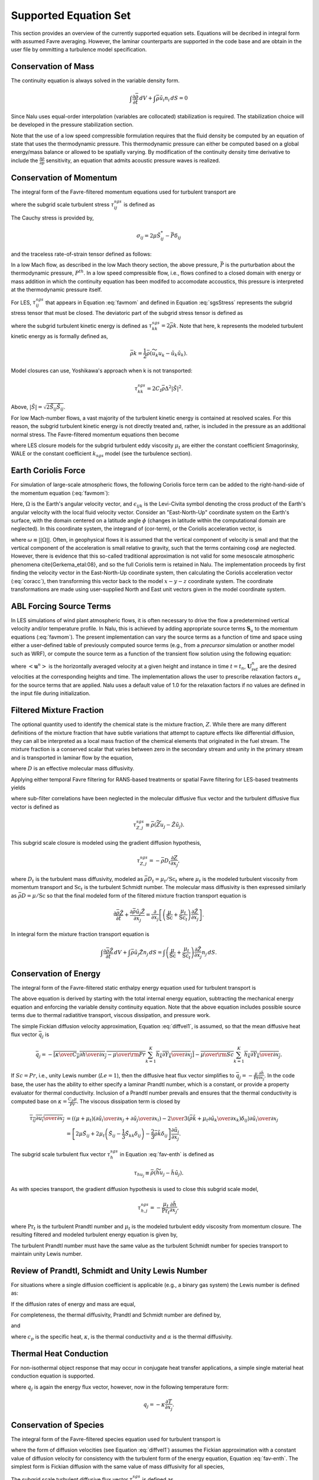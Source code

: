 Supported Equation Set
----------------------

This section provides an overview of the currently supported equation
sets. Equations will be decribed in integral form with assumed Favre
averaging. However, the laminar counterparts are supported in the code
base and are obtain in the user file by ommitting a turbulence model
specification.

Conservation of Mass
++++++++++++++++++++

The continuity equation is always solved in the variable density form.

.. math::

   \int \frac{\partial \bar{\rho}} {\partial t}\, dV
   + \int \bar{\rho} \tilde{u}_i  n_i\, dS = 0

Since Nalu uses equal-order interpolation (variables are collocated)
stabilization is required. The stabilization choice will be developed in
the pressure stabilization section.

Note that the use of a low speed compressible formulation requires that
the fluid density be computed by an equation of state that uses the
thermodynamic pressure. This thermodynamic pressure can either be
computed based on a global energy/mass balance or allowed to be
spatially varying. By modification of the continuity density time
derivative to include the :math:`\frac{\partial \rho}{\partial p}`
sensitivity, an equation that admits acoustic pressure waves is
realized.

Conservation of Momentum
++++++++++++++++++++++++

The integral form of the Favre-filtered momentum equations used for turbulent transport are

.. math::
   :label: favmom
   :nowrap:

   \begin{align}
   \int {{\partial \bar{\rho} \tilde{u}_i} \over {\partial t}} {\rm d}V
   + \int \bar{\rho} \tilde{u}_i \tilde{u}_j n_j {\rm d}S 
   &=
   \int \tilde{\sigma}_{ij} n_j {\rm d}S 
   -\int \tau^{sgs}_{ij} n_j {\rm d}S \nonumber \\ 
   &+ \int \left(\bar{\rho} - \rho_{\circ} \right) g_i {\rm d}V,
   \end{align}

where the subgrid scale turbulent stress :math:`\tau^{sgs}_{ij}` is defined as

.. math::
   :label: sgsStress

   \tau^{sgs}_{ij} \equiv \bar{\rho} ( \widetilde{u_i u_j} - 
     \tilde{u}_i \tilde{u}_j ).

The Cauchy stress is provided by,

.. math::

   \sigma_{ij}  = 2 \mu \tilde S^*_{ij} - \bar P \delta_{ij}

and the traceless rate-of-strain tensor defined as follows:

.. math::
   :nowrap:

   \begin{align}
   \tilde S^*_{ij} &= \tilde S_{ij} - \frac{1}{3} \delta_{ij} \tilde S_{kk} \nonumber \\
   &= \tilde S_{ij} - \frac{1}{3} \frac{\partial \tilde u_k }{\partial x_k}\delta_{ij}.
   \end{align}

In a low Mach flow, as described in the low Mach theory section, the
above pressure, :math:`\bar P` is the purturbation about the
thermodynamic pressure, :math:`P^{th}`. In a low speed compressible
flow, i.e., flows confined to a closed domain with energy or mass
addition in which the continuity equation has been modifed to accomodate
accoustics, this pressure is interpreted at the thermodynamic pressure
itself.

For LES, :math:`\tau^{sgs}_{ij}` that appears in Equation :eq:`favmom` and 
defined in Equation :eq:`sgsStress` represents the subgrid stress tensor that 
must be closed. The deviatoric part of the subgrid stress tensor is defined as

.. math::
   :label: deviatoric-stress-les

   \tau^{sgs}_{ij} = \tau^{sgs}_{ij} - \frac{1}{3} \delta_{ij} \tau^{sgs}_{kk}

where the subgrid turbulent kinetic energy is defined as
:math:`\tau^{sgs}_{kk} = 2 \bar \rho k`. Note that here,
k represents the modeled turbulent kinetic energy as is formally defined as,

.. math::

   \bar \rho k = \frac{1}{2} \bar\rho ( \widetilde{u_k u_k} - \tilde u_k \tilde u_k).

Model closures can use, Yoshikawa's approach when k is not transported:

.. math::

   \tau^{sgs}_{kk} = 2 C_I \bar \rho \Delta^2 | \tilde S | ^2.

Above, :math:`| \tilde S | = \sqrt {2 \tilde S_{ij} \tilde S_{ij}}`.

For low Mach-number flows, a vast majority of the turbulent kinetic
energy is contained at resolved scales. For this reason, the subgrid
turbulent kinetic energy is not directly treated and, rather, is included 
in the pressure as an additional normal stress.
The Favre-filtered momentum equations then become

.. math::
   :label: mod-mom-les

   &\int {{\partial \bar{\rho} \tilde{u}_i} \over {\partial t}}
   {\rm d}V + \int \bar{\rho} \tilde{u}_i \tilde{u}_j n_j {\rm d}S 
   + \int \left( \bar{P} + \frac{2}{3} \bar{\rho} k \right)
   n_i {\rm d}S = \nonumber \\
   & \int 2 (\mu + \mu_t) \left( \tilde{S}_{ij} - \frac{1}{3}
   \tilde{S}_{kk} \delta_{ij} \right) n_j {\rm d}S
   + \int \left(\bar{\rho} - \rho_{\circ} \right) g_i {\rm d}V,

where LES closure models for the subgrid turbulent eddy viscosity
:math:`\mu_t` are either the constant coefficient Smagorinsky, WALE or
the constant coefficient :math:`k_{sgs}` model (see the turbulence
section).

Earth Coriolis Force
++++++++++++++++++++

For simulation of large-scale atmospheric flows, the following Coriolis 
force term can be added to the right-hand-side of the momentum equation (:eq:`favmom`):

.. math::
   :label: cor-term

   \int -2\bar{\rho}\epsilon_{ijk}\Omega_ju_k ~{\rm d}V.

Here, :math:`\Omega` is the Earth's angular velocity vector,
and :math:`\epsilon_{ijk}` is the Levi-Civita symbol denoting the cross product
of the Earth's angular velocity with the local fluid velocity
vector. Consider an "East-North-Up" coordinate system on the Earth's
surface, with the domain centered on a latitude angle :math:`\phi` (changes
in latitude within the computational domain are neglected). In this
coordinate system, the integrand of (cor-term), or the Coriolis
acceleration vector, is

.. math::
   :label: coracc

   2 \bar{\rho} \omega
   \begin{bmatrix} u_n \sin\phi - u_u \cos\phi \\
                   -u_e \sin\phi \\
                   u_e \cos\phi
   \end{bmatrix},

where :math:`\omega \equiv ||\Omega||`.  Often, in geophysical flows it is
assumed that the vertical component of velocity is small and that the
vertical component of the acceleration is small relative to gravity,
such that the terms containing :math:`\cos\phi` are neglected.  However,
there is evidence that this so-called traditional approximation is not
valid for some mesoscale atmospheric phenomena \cite{Gerkema_etal:08},
and so the full Coriolis term is retained in Nalu. The implementation
proceeds by first finding the velocity vector in the East-North-Up
coordinate system, then calculating the Coriolis acceleration vector
(:eq:`coracc`), then transforming this vector back to the model
:math:`x-y-z` coordinate system.  The coordinate transformations are made
using user-supplied North and East unit vectors given in the model
coordinate system.

ABL Forcing Source Terms
++++++++++++++++++++++++

In LES simulations of wind plant atmospheric flows, it is often necessary to
drive the flow a predetermined vertical velocity and/or temperature profile. In
Nalu, this is achieved by adding appropriate source terms :math:`\mathbf{S}_u` to the
momentum equations (:eq:`favmom`). The present implementation can vary the
source terms as a function of time and space using either a user-defined table
of previously computed source terms (e.g., from a *precursor* simulation or
another model such as WRF), or compute the source term as a function of the
transient flow solution using the following equation:

.. math::
  :label: abl-mom-source

   \mathbf{S}_u^n = \alpha_u \bar{\rho} \left( \frac{\mathbf{U}^n_\mathrm{ref}
    - \left<\mathbf{u}^n\right>}{\Delta t^n}\right)

where :math:`\left<\mathbf{u}^n\right>` is the horizontally averaged velocity at a
given height and instance in time :math:`t=t_n`, :math:`\mathbf{U}^n_\mathrm{ref}` are the desired
velocities at the corresponding heights and time. The implementation allows the
user to prescribe relaxation factors :math:`\alpha_u` for the source terms that are
applied. Nalu uses a default value of 1.0 for the relaxation factors if no
values are defined in the input file during initialization.

Filtered Mixture Fraction
+++++++++++++++++++++++++

The optional quantity used to identify the chemical state is the mixture
fraction, :math:`Z`. While there are many different definitions of the
mixture fraction that have subtle variations that attempt to capture
effects like differential diffusion, they can all be interpreted as a
local mass fraction of the chemical elements that originated in the fuel
stream. The mixture fraction is a conserved scalar that varies between
zero in the secondary stream and unity in the primary stream and is
transported in laminar flow by the equation,

.. math::
   :label: eqn:lam_Z

   \frac{\partial \rho Z}{\partial t}
   + \frac{ \partial \rho u_j Z }{ \partial x_j}
   = \frac{\partial}{\partial x_j} \left( \rho D \frac{\partial Z}{\partial x_j}
   \right),  

where :math:`D` is an effective molecular mass diffusivity.

Applying either temporal Favre filtering for RANS-based treatments or
spatial Favre filtering for LES-based treatments yields

.. math::
   :label: eqn:turb_Z

   \int \frac{\partial \bar{\rho} \tilde{Z}}{\partial t} {\rm d}V
   + \int \bar{\rho} \tilde{u}_j \tilde{Z} n_j {\rm d}S
   = - \int \tau^{sgs}_{Z,j} n_j {\rm d}S + \int \bar{\rho} D \frac{\partial \tilde{Z}}{\partial x_j} n_j {\rm d}S,  

where sub-filter correlations have been neglected in the molecular
diffusive flux vector and the turbulent diffusive flux vector is defined
as

.. math::

   \tau^{sgs}_{Z,j} \equiv \bar{\rho} \left( \widetilde{Z u_j} -
   \tilde{Z} \tilde{u}_j \right).

This subgrid scale closure is modeled using the gradient diffusion hypothesis,

.. math::

   \tau^{sgs}_{Z,j} = - \bar{\rho} D_t \frac{\partial Z}{\partial x_j},

where :math:`D_t` is the turbulent mass diffusivity, modeled as
:math:`\bar{\rho} D_t = \mu_t / \mathrm{Sc}_t` where :math:`\mu_t` is the modeled turbulent
viscosity from momentum transport and :math:`\mathrm{Sc}_t` is the
turbulent Schmidt number. The molecular mass diffusivity is then
expressed similarly as :math:`\bar{\rho} D = \mu / \mathrm{Sc}` so that
the final modeled form of the filtered mixture fraction transport
equation is

.. math::

   \frac{\partial \bar{\rho} \tilde{Z}}{\partial t}
     + \frac{ \partial \bar{\rho} \tilde{u}_j \tilde{Z} }{ \partial x_j}
     = \frac{\partial}{\partial x_j} 
       \left[ \left( \frac{\mu}{\mathrm{Sc}} + \frac{\mu_t}{\mathrm{Sc}_t} \right)
       \frac{\partial \tilde{Z}}{\partial x_j} \right].

In integral form the mixture fraction transport equation is

.. math::

   \int \frac{\partial \bar{\rho} \tilde{Z}}{\partial t}\, dV
     + \int \bar{\rho} \tilde{u}_j \tilde{Z} n_j\, dS
     = \int \left( \frac{\mu}{\mathrm{Sc}} + \frac{\mu_t}{\mathrm{Sc}_t} \right)
       \frac{\partial \tilde{Z}}{\partial x_j} n_j\, dS.

Conservation of Energy
++++++++++++++++++++++

The integral form of the Favre-filtered static enthalpy energy equation
used for turbulent transport is

.. math::
   :label: fav-enth

     \int {{\partial \bar{\rho} \tilde{h}} \over {\partial t}} {\rm d}V
     + \int \bar{\rho} \tilde{h} \tilde{u}_j n_j {\rm d}S 
     &= - \int \bar{q}_j n_j {\rm d}S
     - \int \tau^{sgs}_{h,j} n_j {\rm d}S 
     - \int {{\partial \bar{q}_i^r} \over {\partial x_i}} {\rm d}V \nonumber \\
     &+ \int \left({{\partial \bar{P}} \over {\partial t}} + \tilde{u}_j {{\partial \bar{P}} \over {\partial x_j}}\right){\rm d}V
     + \int \overline{\tau_{ij} {{\partial u_i} \over {\partial x_j }}} {\rm d}V.


The above equation is derived by starting with the total internal
energy equation, subtracting the mechanical energy equation and
enforcing the variable density continuity equation. Note that the above
equation includes possible source terms due to thermal radiatitive
transport, viscous dissipation, and pressure work.

The simple Fickian diffusion velocity approximation,
Equation :eq:`diffvel1`, is assumed, so that the mean diffusive heat flux
vector :math:`\bar{q}_j` is

.. math::

     \bar{q}_j = - \overline{ \left[ {\kappa \over {C_p}}
                          {{\partial h} \over {\partial x_j}}
                    -  {\mu \over {\rm Pr}} 
           \sum_{k=1}^K h_k {{\partial Y_k} \over {\partial x_j}} \right] }
        - \overline{ {\mu \over {\rm Sc}}
           \sum_{k=1}^K h_k {{\partial Y_k} \over {\partial x_j}} }.

If :math:`Sc = Pr`, i.e., unity Lewis number (:math:`Le = 1`), then the diffusive heat
flux vector simplifies to :math:`\bar{q}_j = -\frac{\mu}{\mathrm{Pr}}
\frac{\partial \tilde{h}}{\partial x_j}`. In the code base, the user has
the ability to either specify a laminar Prandtl number, which is a
constant, or provide a property evaluator for thermal conductivity.
Inclusion of a Prandtl number prevails and ensures that the thermal
conductivity is computed base on :math:`\kappa = \frac{C_p \mu}{Pr}`.
The viscous dissipation term is closed by

.. math::

   \overline{\tau_{ij} {{\partial u_i} \over {\partial x_j }}}
     &= \left(\left(\mu + \mu_t\right) \left( {{\partial \tilde{u}_i} 
         \over {\partial x_j}}
       + {{\partial \tilde{u}_j} \over {\partial x_i}} \right)
       - {2 \over 3} \left( \bar{\rho} \tilde{k} + 
         \mu_t{{\partial \tilde{u}_k} \over {\partial x_k}} \right)
         \delta_{ij} \right) {{\partial \tilde{u}_i} \over {\partial x_j}}
         \nonumber \\
     &= \left[ 2 \mu \tilde{S}_{ij} 
       + 2 \mu_t \left( \tilde{S}_{ij} - \frac{1}{3} \tilde{S}_{kk}
         \delta_{ij} \right) - \frac{2}{3} \bar{\rho} \tilde{k}
         \delta_{ij} \right] \frac{\partial \tilde{u}_i}{\partial x_j}.

The subgrid scale turbulent flux vector :math:`\tau^{sgs}_{h}` in
Equation :eq:`fav-enth` is defined as

.. math::

   \tau_{h u_j} \equiv \bar{\rho} \left( \widetilde{h u_j} - 
        \tilde{h} \tilde{u}_j \right).

As with species transport, the gradient diffusion hypothesis is used to close
this subgrid scale model,

.. math::

   \tau^{sgs}_{h,j} = - \frac{\mu_t}{\mathrm{Pr}_t} \frac{\partial \tilde{h}}{\partial x_j},

where :math:`\mathrm{Pr}_t` is the turbulent Prandtl number and :math:`\mu_t` is 
the modeled turbulent eddy viscosity from momentum closure.  
The resulting filtered and modeled turbulent energy equation is given by,

.. math::
   :label: mod-enth

   \int {{\partial \bar{\rho} \tilde{h}} \over {\partial t}} {\rm d}V
   + \int \bar{\rho} \tilde{h} \tilde{u}_j n_j {\rm d}S 
   &= \int \left( {\mu \over {\rm Pr}} + {{\mu_t} \over {{\rm Pr}_t}} \right) 
   {{\partial \tilde{h}} \over {\partial x_j}}  n_j {\rm d}S 
   - \int {{\partial \bar{q}_i^r} \over {\partial x_i}} {\rm d}V \nonumber \\
   &+ \int \left({{\partial \bar{P}} \over {\partial t}} + \tilde{u}_j 
   {{\partial \bar{P}} \over {\partial x_j}}\right){\rm d}V
   + \int \overline{\tau_{ij} {{\partial u_j} \over {\partial x_j }}} {\rm d}V.


The turbulent Prandtl number must have the same value as the turbulent
Schmidt number for species transport to maintain unity Lewis number.

Review of Prandtl, Schmidt and Unity Lewis Number
+++++++++++++++++++++++++++++++++++++++++++++++++

For situations where a single diffusion coefficient is applicable (e.g.,
a binary gas system) the Lewis number is defined as:

.. math::
   :label: lewisNumber

   {\rm Le} = {{\rm Sc} \over {\rm Pr}} = {{\alpha} \over {D}}. 


If the diffusion rates of energy and mass are equal,

.. math::
   :label: lewisNumberUnity

   {\rm Sc = Pr \ and \ Le = 1}. 


For completeness, the thermal diffusivity, Prandtl and Schmidt number
are defined by,

.. math::
   :label: thermalDiff

   \alpha = {{\kappa} \over {\rho c_p}},


.. math::
   :label: prandtl

   {\rm Pr} = {{c_p \mu } \over {\kappa}} = {{\mu} \over {\rho \alpha}},


and

.. math::
   :label: schmidt

   {\rm Sc} = {{\mu } \over {\rho D}}, 


where :math:`c_p` is the specific heat, :math:`\kappa`, is the thermal
conductivity and :math:`\alpha` is the thermal diffusivity.

Thermal Heat Conduction
+++++++++++++++++++++++

For non-isothermal object response that may occur in conjugate heat
transfer applications, a simple single material heat conduction equation
is supported.

.. math::
   :label: thermalHeatEquation

   \int \rho C_p \frac{\partial T} {\partial t} {\rm d}V
   + \int q_j n_j {\rm d}S = \int S {\rm d}V.


where :math:`q_j` is again the energy flux vector, however, now in the
following temperature form:

.. math::

   q_j = -\kappa \frac{\partial T}{\partial x_j}.

Conservation of Species
+++++++++++++++++++++++

The integral form of the Favre-filtered species equation used for
turbulent transport is

.. math::
   :label: fav-species

   \int {{\partial \bar{\rho} \tilde{Y}_k} \over {\partial t}} {\rm d}V
   + \int \bar{\rho} \tilde{Y}_k \tilde{u}_j n_j {\rm d}S = 
   - \int \tau^{sgs}_{Y_k,j} n_j {\rm d}S
   - \int \overline{\rho Y_k \hat{u}_{j,k}} n_j {\rm d}S + 
   \int \overline{\dot{\omega}_k} {\rm d}V,


where the form of diffusion velocities (see Equation :eq:`diffvel1`)
assumes the Fickian approximation with a constant value of diffusion
velocity for consistency with the turbulent form of the energy equation,
Equation :eq:`fav-enth`. The simplest form is Fickian diffusion with the
same value of mass diffusivity for all species,

.. math::
   :label: diffvel1

   \hat{u}_{j,k}= - D {1 \over {Y_k}} 
   {{\partial Y_k} \over {\partial x_j}} .


The subgrid scale turbulent diffusive flux vector :math:`\tau^{sgs}_{Y_kj}` is defined
as

.. math::

   \tau^{sgs}_{Y_k,j} \equiv \bar{\rho} \left( \widetilde{Y_k u_j} - 
   \tilde{Y_k} \tilde{u}_j \right).

The closure for this model takes on its usual gradient diffusion hypothesis, i.e.,

.. math::

   \tau^{sgs}_{Y_k,j} = - \frac{\mu_t}{\mathrm{Sc}_t} \frac{\partial 
     \tilde{Y}_k}{\partial x_j}, 

where :math:`\mathrm{Sc}_t` is the turbulent Schmidt number for all
species and :math:`\mu_t` is the modeled turbulent eddy viscosity from
momentum closure.

The Favre-filtered and modeled turbulent species transport equation is,

.. math::
   :label: mod-species

   \int {{\partial \bar{\rho} \tilde{Y}_k} \over {\partial t}} {\rm d}V
   + \int \bar{\rho} \tilde{Y}_k \tilde{u}_j n_j {\rm d}S = 
   \int \left( {\mu \over {\rm Sc}} 
   + {{\mu_t} \over {{\rm Sc}_t}}  \right)
   {{\partial \tilde{Y}_k} \over
   {\partial x_j}} n_j {\rm d}S + 
   \int \overline{\dot{\omega}}_k {\rm d}V .


If transporting both energy and species equations, the laminar Prandtl
number must be equal to the laminar Schmidt number and the turbulent
Prandtl number must be equal to the turbulent Schmidt number to maintain
unity Lewis number. Although there is a species conservation equation
for each species in a mixture of :math:`n` species, only :math:`n-1`
species equations need to be solved since the mass fractions sum to
unity and

.. math::

   \tilde{Y}_n = 1 - \sum_{j \ne n}^{n} \tilde{Y}_j .

Finally, the reaction rate source term is expected to be added based on
an operator split approach wherebye the set of ODEs are integrated over
the full time step. The chemical kinetic source terms can be
sub-integrated within a time step using a stiff ODE integrator package.

The following system of ODEs are numerically integrated over a time step
:math:`\Delta t` for a fixed temperature and pressure starting from the
initial values of gas phase mass fraction and density,

.. math::

   \dot{Y}_k = {{\dot{\omega}_k \left( Y_k \right) } \over \rho} \ .

The sources for the sub-integration are computed with the composition
and density at the new time level which are used to approximate a mean
production rate for the time step

.. math::

   \dot{\omega}_k \approx {{\rho^{\ast} Y^{\ast}_k - \rho Y_k}
                              \over {\Delta t}} \ .

Subgrid-Scale Kinetic Energy One-Equation LES Model
+++++++++++++++++++++++++++++++++++++++++++++++++++

The subgrid scale kinetic energy one-equation turbulence model, or
:math:`k^{sgs}` model, :cite:`Davidson:1997`, represents a
simple LES closure model. The transport equation for subgrid turbulent
kinetic energy is given by

.. math::
   :label: ksgs

   \int {{\partial \bar{\rho}{k^\mathrm{sgs}}} \over {\partial t}} {\rm d}V
     + \int \bar{\rho}{k^\mathrm{sgs}} \tilde{u}_j n_j {\rm d}S = 
       \int {{\mu_t} \over {\sigma_k}} 
             {{\partial {k^\mathrm{sgs}}} \over
              {\partial x_j}} n_j {\rm d}S + 
      \int \left(P_k^\mathrm{sgs} - D_k^\mathrm{sgs}\right) {\rm d}V.


The production of subgrid turbulent kinetic energy, :math:`P_k^\mathrm{sgs}`, is modeled by,

.. math::
   :label: mod-prod

   P_k \equiv  -\overline{\rho u_i'' u_j''}
         {{\partial \tilde{u}_i} \over {\partial x_j}},


while the dissipation of turbulent kinetic energy, :math:`D_k^\mathrm{sgs}`, is given by

.. math::

   D_k^\mathrm{sgs} = \rho C_{\epsilon} { { {k^\mathrm{sgs}}^{{3}\over {2}} } 
        \over { \Delta} },

where the grid filter length, :math:`\Delta`, is given in terms of the
grid cell volume by

.. math:: \Delta = V^{{1}\over{3}}.

The subgrid turbulent eddy viscosity is then provided by

.. math:: \mu_t = C_{\mu_{\epsilon}} \Delta {k^\mathrm{sgs}}^{{1} \over {2}},

where the values of :math:`C_{\epsilon}` and :math:`C_{\mu_{\epsilon}}`
are 0.845 and 0.0856, respectively.

Shear Stress Transport (SST) RANS Model Suite
+++++++++++++++++++++++++++++++++++++++++++++

Although Nalu is primarily expected to be a LES simulation tool, RANS
modeling is supported through the activation of the SST equation set.

It has been observed that standard 1998 :math:`k-\omega` models display
a strong sensitivity to the free stream value of :math:`\omega` (see
Mentor, :cite:`Mentor:2003`). To remedy, this, an
alternative set of transport equations have been used that are based on
smoothly blending the :math:`k-\omega` model near a wall with
:math:`k-\epsilon` away from the wall. Because of the relationship
between :math:`\omega` and :math:`\epsilon`, the transport equations for
turbulent kinetic energy and dissipation can be transformed into
equations involving :math:`k` and :math:`\omega`. Aside from constants,
the transport equation for :math:`k` is unchanged. However, an
additional cross-diffusion term is present in the :math:`\omega`
equation. Blending is introduced by using smoothing which is a function
of the distance from the wall, :math:`F(y)`. The transport equations for
the Mentor 2003 model are then

.. math::

   \int{\partial \bar{\rho} k \over \partial t}\text{d}V + \int \bar{\rho} k\tilde{u}_{j} n_{j} \text{d} S = \int {(\mu + \hat \sigma_k \mu_{t})} {\partial k \over \partial x_{j}} n_{j} + \int \left(P_{k}^{\omega} - \beta^* \bar{\rho} k \omega\right) \text{d} V,

.. math::
   :nowrap:

   \begin{align}
   \int {\partial \bar{\rho} \omega \over \partial t}\text{d} V + \int \bar{\rho} \omega \tilde{u}_{j} n_{j} \text{d}S &=
   \int  {(\mu + \hat\sigma_{\omega} \mu_{t})} {\partial \omega \over \partial x_{j}} n_{j}
   + \int  {2(1-F) \frac{\bar{\rho}\sigma_{\omega2}} {\omega} {\partial k \over \partial x_j} {\partial \omega \over \partial x_j} } \text{d}V \nonumber \\ 
   &+  \int \left(\frac{\hat\gamma}{\nu_t} P_{k}^{\omega} - \hat \beta \bar{\rho} \omega^{2}\right) \text{d}V.
   \end{align}

The model coefficients, :math:`\hat\sigma_k`, :math:`\hat\sigma_{\omega}`, :math:`\hat\gamma` and :math:`\hat\beta`
must also be blended, which is represented by

.. math::

   \hat \phi = F\phi_1+ (1-F)\phi_2.

where :math:`\sigma_{k1} = 0.85`, :math:`\sigma_{k2} = 1.0`,
:math:`\sigma_{\omega1} = 0.5`, :math:`\sigma_{\omega2} = 0.856`,
:math:`\gamma_1 = \frac{5}{9}`, :math:`\gamma_2 = 0.44`,
:math:`\beta_1 = 0.075` and :math:`\beta_2 = 0.0828`. The blending
function is given by

.. math::

   F = \tanh(arg_{1}^{4}),

where

.. math::

   arg_{1} = \min \left( \max \left( {\sqrt{k} \over \beta^* \omega y}, {500 \mu \over \bar{\rho} y^{2} \omega}\right), {4 \bar{\rho} \sigma_{\omega2} k \over CD_{k\omega} y^{2}} \right).

The final parameter is

.. math::

   CD_{k\omega} = \max \left( 2 \bar{\rho} \sigma_{\omega2} \frac{1}{\omega} {\partial k \over \partial x_{j}} {\partial \omega \over \partial x_{j}}, 10^{-10} \right).

An important component of the SST model is the different expression used
for the turbulent viscosity,

.. math::

   \mu_{t} = \frac {a_1 \bar{\rho} k} {\max\left( a_1 \omega, S F_2 \right) },

where :math:`F_2` is another blending function given by

.. math::

   F_2 = \tanh(arg_{2}^{2}).

The final parameter is

.. math::

   arg_{2} = \max\left({2 \sqrt{k} \over \beta^* \omega y}, {500 \mu \over \bar{\rho} \omega y^{2}} \right).

Direct Eddy Simulation (DES) Formulation
++++++++++++++++++++++++++++++++++++++++

The DES technique is also supported in the code base when the SST model
is activated. This model seeks to formally relax the RANS-based approach
and allows for a theoretical basis to allow for transient flows. The
method follows the method of Temporally Filtered NS formulation as
decribed by Tieszen, :cite:`Tieszen:2005`.

The SST DES model simply changes the turbulent kinetic energy equation
to include a new minimum scale that manipulates the dissipation term.

.. math::

   D_k = \frac{\rho k^{3/2}} {l_{DES}},

where :math:`l_{DES}` is the min(\ :math:`l_{SST}, c_{DES}l_{DES}`). The
constants are given by, :math:`l_{SST}=\frac{k^{1/2}}{\beta^* \omega}`
and :math:`c_{DES}` represents a blended set of DES constants:
:math:`c_{{DES}_1} = 0.78` and :math:`c_{{DES}_2} = 0.61`. The length
scale, :math:`l_{DES}` is the maximum edge length scale touching a given
node.

Solid Stress
++++++++++++

A fully implicit CVFEM (only) linear elastic equation is supported in
the code base. This equation is either used for true solid stress
prediction or for smoothing the mesh due to boundary mesh motion (either
through fluid structure interaction (FSI) or prescribed mesh motion).

Consider the displacement for component i, :math:`u_i` equation set,

.. math::
   :label: linearElastic

   \rho \frac{\partial^2 u_i} {{\partial t}^2} - \frac{\partial \sigma_{ij}}{\partial x_j} = F_i,


where the Cauchy stress tensor, :math:`\sigma_{ij}` assuming Hooke’s law
is given by,

.. math::
   :label: stress

   \sigma_{ij} = \mu \left ( \frac{\partial u_i}{\partial x_j} +  \frac{\partial u_j}{\partial x_i} \right)
    + \lambda \frac{\partial u_k}{\partial x_k} \delta_{ij}.


Above, the so-called Lame coefficients, Lame’s first parameter,
:math:`\lambda` (also known as the Lame modulus) and Lame’s second
parameter, :math:`\mu` (also known as the shear modulus) are provided as
functions of the Young’s modulus, :math:`E`, and Poisson’s ratio,
:math:`\nu`; here shown in the context of a isotropic elastic material,

.. math::
   :label: lame_mu

   \mu = \frac{E}{2\left(1+\nu\right)},


and

.. math::
   :label: lame_lambda

   \lambda = \frac{E \nu}{\left(1+\nu\right) \left(1-2 \nu \right)}.


Note that the above notation of :math:`u_i` to represent displacement is
with respect to the classic definition of current and model coordinates,

.. math::
   :label: displacement2

   x_i = X_i + u_i


where :math:`x_i` is the position, relative to the fixed, or previous
position, :math:`X_i`.

The above equations are solved for mesh displacements, :math:`u_i`. The
supplemental relationship for solid velocity, :math:`v_i` is given by,

.. math::
   :label: velocity

   v_i = \frac{\partial u_i}{\partial t}.


Numerically, the velocity might be obtained by a backward Euler or BDF2
scheme,

.. math::
   :label: mesh_velocity+numerical

   v_i = \frac{\gamma_1 u^{n+1}_i + \gamma_2 u^n_i + \gamma_3 u^{n-1}_i}{\Delta t}


Moving Mesh
+++++++++++

The code base supports three notions of moving mesh: 1) linear elastic
equation system that computes the stress of a solid 2) solid body
rotation mesh motion and 3) mesh mesh deformation via an external
source.

The linear elastic equation system is activated via the standard
equation system approach. Properties for the solid are specified in the
material block. Mesh motion is prescribed by the input file via the
``mesh_motion`` block. Here, it is assumed
that the mesh motion is solid rotation. For fluid/structure interaction
(FSI) a mesh smoothing scheme is used to propagate the surface mesh
displacement obtained by the solids solve. Simple mesh smoothing is
obtained via a linear elastic solve in which the so-called Lame
constants are proportional to the inverse of the dual volume. This
allows for boundary layer mesh locations to be stiff while free stream
mesh elements to be soft.

Additional mesh motion terms are required for the Eulerian fluid
mechanics solve. Using the geometric conservative law the time and
advection source term for a general scalar :math:`\phi` can be written
as:

.. math::
   :label: gcl

   \int \frac {\rho \phi } {\partial t}\, dV + \int \rho \phi \left ( u_j - v_j \right) n_j\, dS 
      + \int \rho \phi \frac{\partial v_k}{\partial x_j}\, dV,


where :math:`u_j` is the fluid velocity and :math:`v_j` is the mesh
velocity. Mesh velocities and the mesh velocity spatial derivatives are
provided by the mesh smoothing solve. Activating the external mesh
deformation or mesh motion block will result in the velocity relative to
mesh calculation in the advection terms. The line command for source
term, ":math:`gcl`" must be activated for each equation for the volume
integral to be included in the set of PDE solves. Finally, transfers are
expected between the physics. For example, the solids solve is to
provide mesh displacements to the mesh smoothing realm. The mesh
smoothing procedure provides the boundary velocity, mesh velocity and
projected nodal gradients of the mesh velocity to the fluids realm.
Finally, the fluids solve is to provide the surface force at the desired
solids surface. Currently, the pressure is transfered from the fluids
realm to the solids realm. The ideal view of FSI is to solve the solids
pde at the half time step. As such, in time, the
:math:`P^{n+\frac{1}{2}}` is expected. The
``fsi_interface`` input line command attribute is
expected to be set at these unique surfaces. More advanced FSI coupling
techniques are under development by a current academic partner.

Radiative Transport Equation
++++++++++++++++++++++++++++

The spatial variation of the radiative intensity corresponding to a
given direction and at a given wavelength within a radiatively
participating material, :math:`I(s)`, is governed by the Boltzmann
transport equation. In general, the Boltzmann equation represents a
balance between absorption, emission, out-scattering, and in-scattering
of radiation at a point. For combustion applications, however, the
steady form of the Boltzmann equation is appropriate since the transient
term only becomes important on nanosecond time scales which is orders of
magnitude shorter than the fastest chemical.

Experimental data shows that the radiative properties for heavily
sooting, fuel-rich hydrocarbon diffusion flames (:math:`10^{-4}`\ % to
:math:`10^{-6}`\ % soot by volume) are dominated by the soot phase and
to a lesser extent by the gas phase. Since soot emits and absorbs
radiation in a relatively constant spectrum, it is common to ignore
wavelength effects when modeling radiative transport in these
environments. Additionally, scattering from soot particles commonly
generated by hydrocarbon flames is several orders of magnitude smaller
that the absorption effect and may be neglected. Moreover, the phase
function is rarely known. However, for situations in which the phase
function can be approximated by the iso-tropic scattering assumption,
i.e., an intensity for direction :math:`k` has equal probability to be
scattered in any direction :math:`l`, the appropriate form of the
Botzmann radiative transport is

.. math::
   :label: lam-scalar-flux

   s_i {{\partial} \over {\partial x_i}} I\left(s\right)
      + \left(\mu_a + \mu_s \right) I\left(s\right) = {{\mu_a \sigma T^4} \over {\pi}} + \frac{\mu_s}{4\pi}G,


where :math:`\mu_a` is the absorption coeffiecient, :math:`\mu_s` is
the scattering coefficeint, :math:`I(s)` is the intensity along the
direction :math:`s_i`, :math:`T` is the temperature and the scalar flux
is :math:`G`. The black body radiation, :math:`I_b`, is defined by
:math:`\frac{\sigma T^4}{\pi}`. Note that for situations in which the
scattering coefficient is zero, the RTE reduces to a set of liniear,
decoupled equations for each intensity to be solved.

The flux divergence may be written as a difference between the radiative
emission and mean incident radiation at a point,

.. math::
   :label: div-qrad

   {{\partial q_i^r} \over {\partial x_i}} =
       \mu_a \left[ 4 \sigma T^4 - G \right] ,


where :math:`G` is again the scalar flux. The flux divergence term is
the same regardless of whether or not scattering is active. The
quantity, :math:`G/4\pi`, is often referred to as the mean incident
intensity. Note that when the scattering coefficient is non-zero, the
RTE is coupled over all intensity directions by the scalar flux
relationship.

The scalar flux and radiative flux vector represent angular moments of
the directional radiative intensity at a point,

.. math::

   G = \int_{0}^{2\pi}\!\int_{0}^{\pi}\! I\left(s\right)
           \sin \theta_{zn} d \theta_{zn} d \theta_{az} ,

.. math::

   q^{r}_{i} = \int_{0}^{2\pi}\!\int_{0}^{\pi}\! I\left(s\right)
           s_i \sin \theta_{zn} d \theta_{zn} d \theta_{az} ,

where :math:`\theta_{zn}` and :math:`\theta_{az}` are the zenith and
azimuthal angles respectively as shown in Figure :numref:`ord-dir`.

.. _ord-dir:

.. figure:: images/ordinate.pdf
   :alt: Ordinate Direction Definition
   :width: 500px
   :align: center

   Ordinate Direction Definition,
   :math:`{\bf s} = \sin \theta_{zn} \sin \theta_{az} {\bf i} + \cos \theta_{zn} {\bf j} + \sin \theta_{zn} \cos \theta_{az} {\bf k}`.

The radiation intensity must be defined at all portions of the boundary
along which :math:`s_i n_i < 0`, where :math:`n_i` is the outward
directed unit normal vector at the surface. The intensity is applied as
a weak flux boundary condition which is determined from the surface
properties and temperature. The diffuse surface assumption provides
reasonable accuracy for many engineering combustion applications. The
intensity leaving a diffuse surface in all directions is given by

.. math::
   :label: intBc2

   I\left(s\right) = {1 \over \pi} \left[ \tau \sigma T_\infty^4 
                     + \epsilon \sigma T_w^4
                     + \left(1 - \epsilon - \tau \right) K \right] ,

where :math:`\epsilon` is the total normal emissivity of the surface,
:math:`\tau` is the transmissivity of the surface, :math:`T_w` is the
temperature of the boundary, :math:`T_\infty` is the environmental
temperature and :math:`H` is the incident radiation, or irradiation
(incoming radiative flux). Recall that the relationship given by
Kirchoff’s Law that relates emissivity, transmissivity and reflectivity,
:math:`\rho`, is

.. math::

   \rho + \tau + \epsilon = 1.

where it is implied that :math:`\alpha = \epsilon`.
